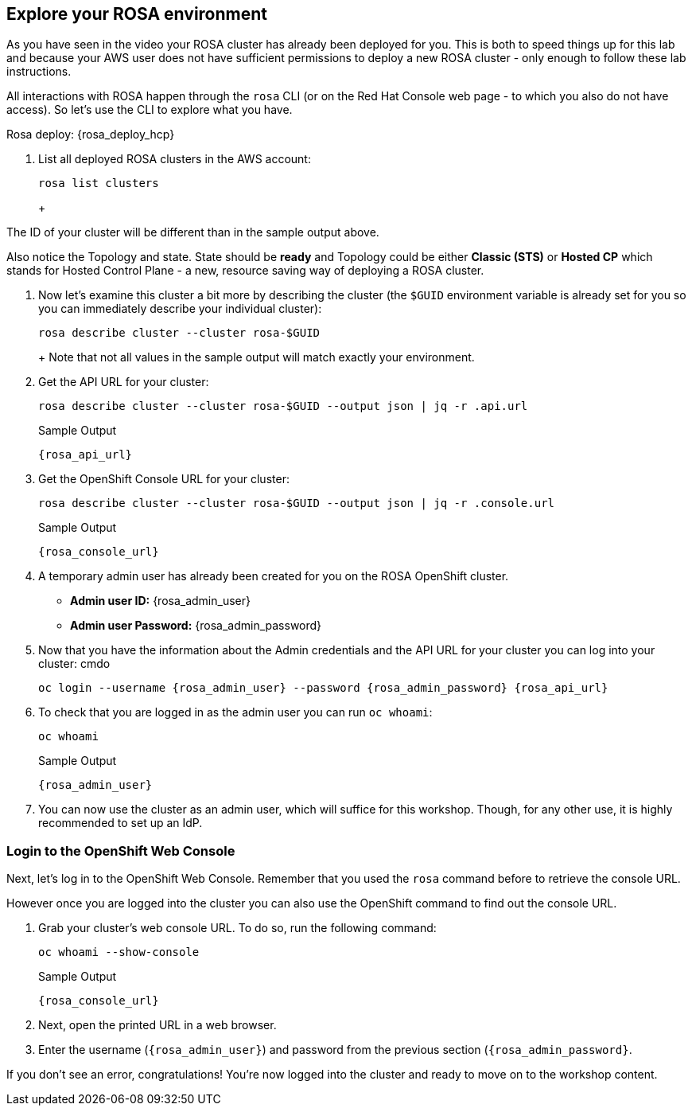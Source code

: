 == Explore your ROSA environment

As you have seen in the video your ROSA cluster has already been deployed for you. This is both to speed things up for this lab and because your AWS user does not have sufficient permissions to deploy a new ROSA cluster - only enough to follow these lab instructions.

All interactions with ROSA happen through the `rosa` CLI (or on the Red Hat Console web page - to which you also do not have access). So let's use the CLI to explore what you have.

Rosa deploy: {rosa_deploy_hcp}

. List all deployed ROSA clusters in the AWS account:
+
[source,sh,role=execute]
----
rosa list clusters
----
+
ifeval::["{rosa_deploy_hcp}" == "True"]
.Sample Output
[source,texinfo,options=nowrap,subs="attributes"]
----
ID                                NAME        STATE  TOPOLOGY
26rb36mq3avdbitdo3qv3t7sc7s4ui16  rosa-{guid}  ready  Hosted CP
----
endif::[]
ifeval::["{rosa_deploy_hcp}" == "False"]
.Sample Output
[source,texinfo,options=nowrap,subs=attributes]
----
ID                                NAME        STATE  TOPOLOGY
26rate9v2s9k7mjgtag8gcoh3kkdl6qj  rosa-{guid}  ready  Classic (STS)
----
endif::[]
+
[TIP]
====
The ID of your cluster will be different than in the sample output above.

Also notice the Topology and state. State should be *ready* and Topology could be either *Classic (STS)* or *Hosted CP* which stands for Hosted Control Plane - a new, resource saving way of deploying a ROSA cluster.
====

. Now let's examine this cluster a bit more by describing the cluster (the `$GUID` environment variable is already set for you so you can immediately describe your individual cluster):
+
[source,sh,role=execute]
----
rosa describe cluster --cluster rosa-$GUID
----
+
ifeval::["{rosa_deploy_hcp}" == "False"]
.Sample Output
[source,texinfo,subs="attributes"]
----
Name:                       rosa-{guid}
ID:                         26rate9v2s9k7mjgtag8gcoh3kkdl6qj
External ID:                ef03828c-43bb-4e49-b8fc-20f0be436154
Control Plane:              Customer Hosted
OpenShift Version:          4.12.36
Channel Group:              stable
DNS:                        rosa-{guid}.z6qe.p1.openshiftapps.com
AWS Account:                698064993456
API URL:                    {rosa_api_url}
Console URL:                {rosa_console_url}
Region:                     us-east-2
Multi-AZ:                   false
Nodes:
 - Control plane:           3
 - Infra:                   2
 - Compute:                 2
   - Root disk size:        300 GiB
Network:
 - Type:                    OVNKubernetes
 - Service CIDR:            172.30.0.0/16
 - Machine CIDR:            10.0.0.0/16
 - Pod CIDR:                10.128.0.0/14
 - Host Prefix:             /23
Workload Monitoring:        Enabled
Infra ID:                   rosa-{guid}-dw6cz
Ec2 Metadata Http Tokens:   optional
STS Role ARN:               arn:aws:iam::698064993456:role/ManagedOpenShift-Installer-Role
Support Role ARN:           arn:aws:iam::698064993456:role/ManagedOpenShift-Support-Role
Instance IAM Roles:
 - Control plane:           arn:aws:iam::698064993456:role/ManagedOpenShift-ControlPlane-Role
 - Worker:                  arn:aws:iam::698064993456:role/ManagedOpenShift-Worker-Role
Operator IAM Roles:
 - arn:aws:iam::698064993456:role/rosa-{guid}-r8e0-openshift-cloud-network-config-controller-cloud-
 - arn:aws:iam::698064993456:role/rosa-{guid}-r8e0-openshift-machine-api-aws-cloud-credentials
 - arn:aws:iam::698064993456:role/rosa-{guid}-r8e0-openshift-cloud-credential-operator-cloud-creden
 - arn:aws:iam::698064993456:role/rosa-{guid}-r8e0-openshift-image-registry-installer-cloud-credent
 - arn:aws:iam::698064993456:role/rosa-{guid}-r8e0-openshift-ingress-operator-cloud-credentials
 - arn:aws:iam::698064993456:role/rosa-{guid}-r8e0-openshift-cluster-csi-drivers-ebs-cloud-credenti
Managed Policies:           No
State:                      ready 
Private:                    No
Created:                    Oct 13 2023 08:15:57 UTC
Details Page:               https://console.redhat.com/openshift/details/s/2WhVmXVt37Zln8gcdLq3eadaYeS
OIDC Endpoint URL:          https://rh-oidc.s3.us-east-1.amazonaws.com/26rate9v2s9k7mjgtag8gcoh3kkdl6qj (Classic)
----
endif::[]
ifeval::["{rosa_deploy_hcp}" == "True"]
.Sample Output
[source,texinfo,subs="attributes"]
----
Name:                       rosa-{guid}
ID:                         26rb36mq3avdbitdo3qv3t7sc7s4ui16
External ID:                1f4e7022-6556-4529-af7d-b3b470091990
Control Plane:              ROSA Service Hosted
OpenShift Version:          4.12.36
Channel Group:              stable
DNS:                        rosa-{guid}.8ffn.p3.openshiftapps.com
AWS Account:                237325068408
API URL:                    {rosa_api_url}
Console URL:                {rosa_console_url}
Region:                     us-east-2
Availability:
 - Control Plane:           MultiAZ
 - Data Plane:              SingleAZ
Nodes:
 - Compute (desired):       2
 - Compute (current):       2
Network:
 - Type:                    OVNKubernetes
 - Service CIDR:            172.30.0.0/16
 - Machine CIDR:            10.0.0.0/16
 - Pod CIDR:                10.128.0.0/14
 - Host Prefix:             /23
Workload Monitoring:        Enabled
Ec2 Metadata Http Tokens:   optional
STS Role ARN:               arn:aws:iam::237325068408:role/ManagedOpenShift-HCP-ROSA-Installer-Role
Support Role ARN:           arn:aws:iam::237325068408:role/ManagedOpenShift-HCP-ROSA-Support-Role
Instance IAM Roles:
 - Worker:                  arn:aws:iam::237325068408:role/ManagedOpenShift-HCP-ROSA-Worker-Role
Operator IAM Roles:
 - arn:aws:iam::237325068408:role/rosa-{guid}-kube-system-kube-controller-manager
 - arn:aws:iam::237325068408:role/rosa-{guid}-kube-system-capa-controller-manager
 - arn:aws:iam::237325068408:role/rosa-{guid}-kube-system-control-plane-operator
 - arn:aws:iam::237325068408:role/rosa-{guid}-kube-system-kms-provider
 - arn:aws:iam::237325068408:role/rosa-{guid}-openshift-image-registry-installer-cloud-credentials
 - arn:aws:iam::237325068408:role/rosa-{guid}-openshift-ingress-operator-cloud-credentials
 - arn:aws:iam::237325068408:role/rosa-{guid}-openshift-cluster-csi-drivers-ebs-cloud-credentials
 - arn:aws:iam::237325068408:role/rosa-{guid}-openshift-cloud-network-config-controller-cloud-crede
Managed Policies:           Yes
State:                      ready 
Private:                    No
Created:                    Oct 13 2023 08:28:11 UTC
Details Page:               https://console.redhat.com/openshift/details/s/2WhXGgLtboCE2fadfRDSoGtt44H
OIDC Endpoint URL:          https://rh-oidc.s3.us-east-1.amazonaws.com/26rb33og2cncnmb2t98q90jf9fr359nb (Managed)
Audit Log Forwarding:       disabled
----
endif::[]
+
Note that not all values in the sample output will match exactly your environment.

. Get the API URL for your cluster:
+
[source,sh,role=execute]
----
rosa describe cluster --cluster rosa-$GUID --output json | jq -r .api.url
----
+
.Sample Output
[source,texinfo,subs="attributes"]
----
{rosa_api_url}
----

. Get the OpenShift Console URL for your cluster:
+
[source,sh,role=execute]
----
rosa describe cluster --cluster rosa-$GUID --output json | jq -r .console.url
----
+
.Sample Output
[source,texinfo,subs="attributes"]
----
{rosa_console_url}
----

. A temporary admin user has already been created for you on the ROSA OpenShift cluster.
+
[subs="attributes"]
====
* *Admin user ID:* {rosa_admin_user}
* *Admin user Password:* {rosa_admin_password}
====

. Now that you have the information about the Admin credentials and the API URL for your cluster you can log into your cluster:
cmdo
+
[source,sh,role=execute,subs="attributes"]
----
oc login --username {rosa_admin_user} --password {rosa_admin_password} {rosa_api_url}
----
+
ifeval::["{rosa_deploy_hcp}" == "True"]
.Sample Output
[source,texinfo,options=nowrap]
----
Login successful.

You have access to 75 projects, the list has been suppressed. You can list all projects with 'oc projects'

Using project "default".
Welcome! See 'oc help' to get started.
----
endif::[]
ifeval::["{rosa_deploy_hcp}" == "False"]
.Sample Output
[source,texinfo,options=nowrap]
----
Login successful.

You have access to 100 projects, the list has been suppressed. You can list all projects with 'oc projects'

Using project "default".
Welcome! See 'oc help' to get started.
----
endif::[]

. To check that you are logged in as the admin user you can run `oc whoami`:
+
[source,sh,role=execute]
----
oc whoami
----
+
.Sample Output
[source,texinfo,options=nowrap,subs="attributes"]
----
{rosa_admin_user}
----

. You can now use the cluster as an admin user, which will suffice for this workshop. Though, for any other use, it is highly recommended to set up an IdP.

=== Login to the OpenShift Web Console

Next, let's log in to the OpenShift Web Console. Remember that you used the `rosa` command before to retrieve the console URL.

However once you are logged into the cluster you can also use the OpenShift command to find out the console URL.

. Grab your cluster's web console URL. To do so, run the following command:
+
[source,sh,role=execute]
----
oc whoami --show-console
----
+
.Sample Output
[source,text,options=nowrap,subs="attributes"]
----
{rosa_console_url}
----

. Next, open the printed URL in a web browser.
. Enter the username (`{rosa_admin_user}`) and password from the previous section (`{rosa_admin_password}`.

If you don't see an error, congratulations! You're now logged into the cluster and ready to move on to the workshop content.

